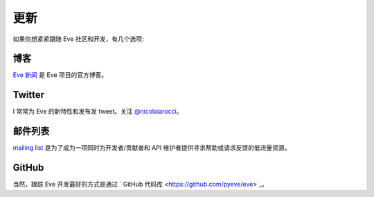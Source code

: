 .. _updates:

更新
=======
如果你想紧紧跟随 Eve 社区和开发，有几个选项:

博客
----
`Eve 新闻 <http://blog.python-eve.org>`_ 是 Eve 项目的官方博客。

Twitter
-------
I 常常为 Eve 的新特性和发布发 tweet。关注 `@nicolaiarocci <https://twitter.com/nicolaiarocci>`_。

邮件列表
------------
`mailing list`_ 是为了成为一项同时为开发者/贡献者和 API 维护者提供寻求帮助或请求反馈的低流量资源。

GitHub
------
当然，跟踪 Eve 开发最好的方式是通过 ` GitHub 代码库 <https://github.com/pyeve/eve>`_。

.. _`mailing list`: https://groups.google.com/forum/#!forum/python-eve
